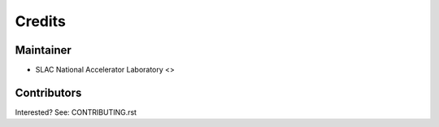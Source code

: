 =======
Credits
=======

Maintainer
----------

* SLAC National Accelerator Laboratory <>

Contributors
------------

Interested? See: CONTRIBUTING.rst
